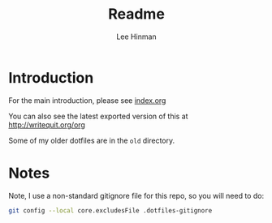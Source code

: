 #+TITLE:   Readme
#+AUTHOR:  Lee Hinman
#+EMAIL:   leehinman@fastmail.com
#+LANGUAGE: en
#+PROPERTY: header-args :results code replace :exports both :noweb yes :comments org :tangle no
#+HTML_HEAD: <link rel="stylesheet" href="http://dakrone.github.io/org.css" type="text/css" />
#+EXPORT_SELECT_TAGS: export
#+EXPORT_EXCLUDE_TAGS: noexport
#+OPTIONS: H:2 num:nil toc:t \n:nil @:t ::t |:t ^:{} -:t f:t *:t
#+OPTIONS: skip:nil d:(HIDE) tags:not-in-toc
#+TODO: SOMEDAY(s) TODO(t) INPROGRESS(i) WAITING(w@/!) NEEDSREVIEW(n@/!) | DONE(d)
#+TODO: WAITING(w@/!) HOLD(h@/!) | CANCELLED(c@/!)
#+TAGS: export(e) noexport(n)
#+STARTUP: align fold nodlcheck lognotestate content

* Introduction

For the main introduction, please see [[file:index.org][index.org]]

You can also see the latest exported version of this at [[http://writequit.org/org]]

Some of my older dotfiles are in the =old= directory.

* Notes

Note, I use a non-standard gitignore file for this repo, so you will need to do:

#+BEGIN_SRC sh
git config --local core.excludesFile .dotfiles-gitignore
#+END_SRC
